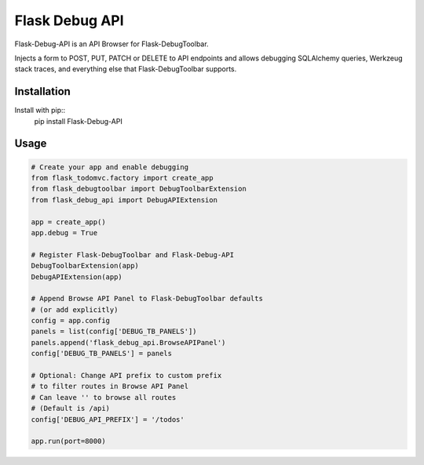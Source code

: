 Flask Debug API
===============

Flask-Debug-API is an API Browser for Flask-DebugToolbar.

Injects a form to POST, PUT, PATCH or DELETE to API endpoints and allows debugging SQLAlchemy queries, Werkzeug stack traces, and everything else that Flask-DebugToolbar supports.


Installation
------------

Install with pip::
    pip install Flask-Debug-API


Usage
-----

.. code-block:: python

    # Create your app and enable debugging
    from flask_todomvc.factory import create_app
    from flask_debugtoolbar import DebugToolbarExtension
    from flask_debug_api import DebugAPIExtension

    app = create_app()
    app.debug = True

    # Register Flask-DebugToolbar and Flask-Debug-API
    DebugToolbarExtension(app)
    DebugAPIExtension(app)

    # Append Browse API Panel to Flask-DebugToolbar defaults
    # (or add explicitly)
    config = app.config
    panels = list(config['DEBUG_TB_PANELS'])
    panels.append('flask_debug_api.BrowseAPIPanel')
    config['DEBUG_TB_PANELS'] = panels

    # Optional: Change API prefix to custom prefix
    # to filter routes in Browse API Panel
    # Can leave '' to browse all routes
    # (Default is /api)
    config['DEBUG_API_PREFIX'] = '/todos'

    app.run(port=8000)
